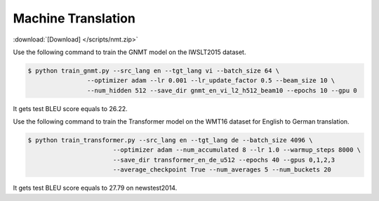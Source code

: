 Machine Translation
-------------------

:download:`[Download] </scripts/nmt.zip>`

Use the following command to train the GNMT model on the IWSLT2015 dataset.

.. code-block:: console

   $ python train_gnmt.py --src_lang en --tgt_lang vi --batch_size 64 \
                   --optimizer adam --lr 0.001 --lr_update_factor 0.5 --beam_size 10 \
                   --num_hidden 512 --save_dir gnmt_en_vi_l2_h512_beam10 --epochs 10 --gpu 0

It gets test BLEU score equals to 26.22.

Use the following command to train the Transformer model on the WMT16 dataset for English to German translation. 

.. code-block:: console

   $ python train_transformer.py --src_lang en --tgt_lang de --batch_size 4096 \
                          --optimizer adam --num_accumulated 8 --lr 1.0 --warmup_steps 8000 \
                          --save_dir transformer_en_de_u512 --epochs 40 --gpus 0,1,2,3
                          --average_checkpoint True --num_averages 5 --num_buckets 20

It gets test BLEU score equals to 27.79 on newstest2014.
